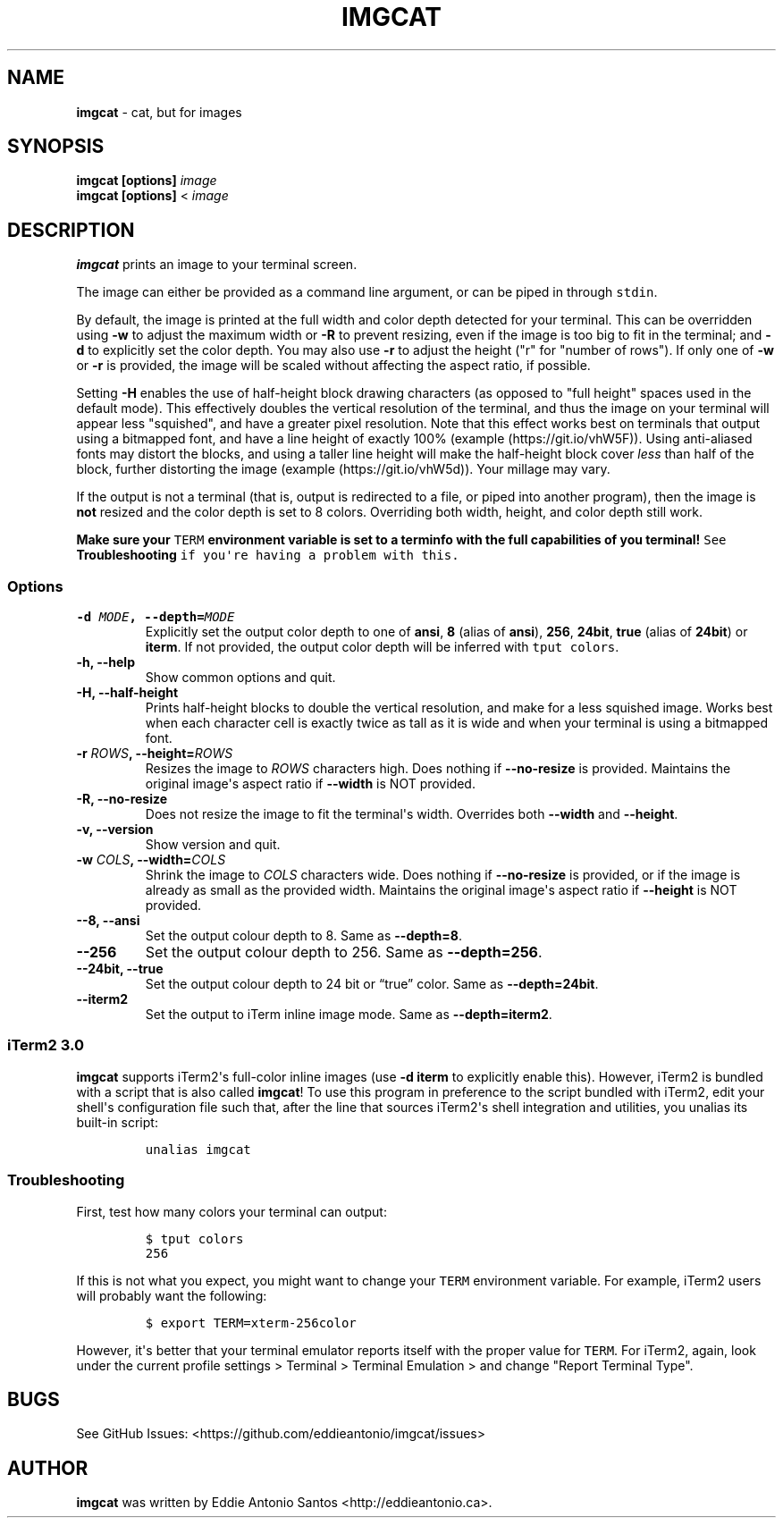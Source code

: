.\" Automatically generated by Pandoc 1.19.2.4
.\"
.TH "IMGCAT" "1" "November 01, 2020" "imgcat User Manual" "meow"
.hy
.SH NAME
.PP
\f[B]imgcat\f[] \- cat, but for images
.SH SYNOPSIS
.PP
\f[B]imgcat\f[] \f[B][options]\f[] \f[I]image\f[]
.PD 0
.P
.PD
\f[B]imgcat\f[] \f[B][options]\f[] < \f[I]image\f[]
.SH DESCRIPTION
.PP
\f[B]imgcat\f[] prints an image to your terminal screen.
.PP
The image can either be provided as a command line argument, or can be
piped in through \f[C]stdin\f[].
.PP
By default, the image is printed at the full width and color depth
detected for your terminal.
This can be overridden using \f[B]\-w\f[] to adjust the maximum width or
\f[B]\-R\f[] to prevent resizing, even if the image is too big to fit in
the terminal; and \f[B]\-d\f[] to explicitly set the color depth.
You may also use \f[B]\-r\f[] to adjust the height ("r" for "number of
rows").
If only one of \f[B]\-w\f[] or \f[B]\-r\f[] is provided, the image will
be scaled without affecting the aspect ratio, if possible.
.PP
Setting \f[B]\-H\f[] enables the use of half\-height block drawing
characters (as opposed to "full height" spaces used in the default
mode).
This effectively doubles the vertical resolution of the terminal, and
thus the image on your terminal will appear less "squished", and have a
greater pixel resolution.
Note that this effect works best on terminals that output using a
bitmapped font, and have a line height of exactly 100%
(example (https://git.io/vhW5F)).
Using anti\-aliased fonts may distort the blocks, and using a taller
line height will make the half\-height block cover \f[I]less\f[] than
half of the block, further distorting the image
(example (https://git.io/vhW5d)).
Your millage may vary.
.PP
If the output is not a terminal (that is, output is redirected to a
file, or piped into another program), then the image is \f[B]not\f[]
resized and the color depth is set to 8 colors.
Overriding both width, height, and color depth still work.
.PP
\f[B]Make sure your \f[C]TERM\f[] environment variable is set to a
terminfo with the full capabilities of you terminal!\f[] See
\f[B]Troubleshooting\f[] if you\[aq]re having a problem with this.
.SS Options
.TP
.B \f[B]\-d\f[] \f[I]MODE\f[], \f[B]\-\-depth\f[]=\f[I]MODE\f[]
Explicitly set the output color depth to one of \f[B]ansi\f[],
\f[B]8\f[] (alias of \f[B]ansi\f[]), \f[B]256\f[], \f[B]24bit\f[],
\f[B]true\f[] (alias of \f[B]24bit\f[]) or \f[B]iterm\f[].
If not provided, the output color depth will be inferred with
\f[C]tput\ colors\f[].
.RS
.RE
.TP
.B \f[B]\-h\f[], \f[B]\-\-help\f[]
Show common options and quit.
.RS
.RE
.TP
.B \f[B]\-H\f[], \f[B]\-\-half\-height\f[]
Prints half\-height blocks to double the vertical resolution, and make
for a less squished image.
Works best when each character cell is exactly twice as tall as it is
wide and when your terminal is using a bitmapped font.
.RS
.RE
.TP
.B \f[B]\-r\f[] \f[I]ROWS\f[], \f[B]\-\-height\f[]=\f[I]ROWS\f[]
Resizes the image to \f[I]ROWS\f[] characters high.
Does nothing if \f[B]\-\-no\-resize\f[] is provided.
Maintains the original image\[aq]s aspect ratio if \f[B]\-\-width\f[] is
NOT provided.
.RS
.RE
.TP
.B \f[B]\-R\f[], \f[B]\-\-no\-resize\f[]
Does not resize the image to fit the terminal\[aq]s width.
Overrides both \f[B]\-\-width\f[] and \f[B]\-\-height\f[].
.RS
.RE
.TP
.B \f[B]\-v\f[], \f[B]\-\-version\f[]
Show version and quit.
.RS
.RE
.TP
.B \f[B]\-w\f[] \f[I]COLS\f[], \f[B]\-\-width\f[]=\f[I]COLS\f[]
Shrink the image to \f[I]COLS\f[] characters wide.
Does nothing if \f[B]\-\-no\-resize\f[] is provided, or if the image is
already as small as the provided width.
Maintains the original image\[aq]s aspect ratio if \f[B]\-\-height\f[]
is NOT provided.
.RS
.RE
.TP
.B \f[B]\-\-8\f[], \f[B]\-\-ansi\f[]
Set the output colour depth to 8.
Same as \f[B]\-\-depth=8\f[].
.RS
.RE
.TP
.B \f[B]\-\-256\f[]
Set the output colour depth to 256.
Same as \f[B]\-\-depth=256\f[].
.RS
.RE
.TP
.B \f[B]\-\-24bit\f[], \f[B]\-\-true\f[]
Set the output colour depth to 24 bit or “true” color.
Same as \f[B]\-\-depth=24bit\f[].
.RS
.RE
.TP
.B \f[B]\-\-iterm2\f[]
Set the output to iTerm inline image mode.
Same as \f[B]\-\-depth=iterm2\f[].
.RS
.RE
.SS iTerm2 3.0
.PP
\f[B]imgcat\f[] supports iTerm2\[aq]s full\-color inline images (use
\f[B]\-d iterm\f[] to explicitly enable this).
However, iTerm2 is bundled with a script that is also called
\f[B]imgcat\f[]! To use this program in preference to the script bundled
with iTerm2, edit your shell\[aq]s configuration file such that, after
the line that sources iTerm2\[aq]s shell integration and utilities, you
unalias its built\-in script:
.IP
.nf
\f[C]
unalias\ imgcat
\f[]
.fi
.SS Troubleshooting
.PP
First, test how many colors your terminal can output:
.IP
.nf
\f[C]
$\ tput\ colors
256
\f[]
.fi
.PP
If this is not what you expect, you might want to change your
\f[C]TERM\f[] environment variable.
For example, iTerm2 users will probably want the following:
.IP
.nf
\f[C]
$\ export\ TERM=xterm\-256color
\f[]
.fi
.PP
However, it\[aq]s better that your terminal emulator reports itself with
the proper value for \f[C]TERM\f[].
For iTerm2, again, look under the current profile settings > Terminal >
Terminal Emulation > and change "Report Terminal Type".
.SH BUGS
.PP
See GitHub Issues: <https://github.com/eddieantonio/imgcat/issues>
.SH AUTHOR
.PP
\f[B]imgcat\f[] was written by Eddie Antonio Santos
<http://eddieantonio.ca>.
